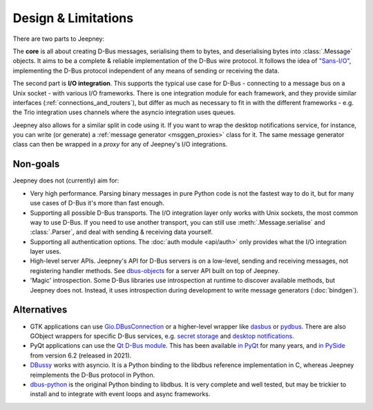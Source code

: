 Design & Limitations
====================

There are two parts to Jeepney:

The **core** is all about creating D-Bus messages, serialising them to bytes,
and deserialising bytes into :class:`.Message` objects.
It aims to be a complete & reliable implementation of the D-Bus wire protocol.
It follows the idea of `"Sans-I/O" <https://sans-io.readthedocs.io/>`_,
implementing the D-Bus protocol independent of any means of sending or receiving
the data.

The second part is **I/O integration**. This supports the typical use case for
D-Bus - connecting to a message bus on a Unix socket - with various I/O
frameworks. There is one integration module for each framework, and they provide
similar interfaces (:ref:`connections_and_routers`), but differ as much as
necessary to fit in with the different frameworks - e.g. the Trio integration
uses channels where the asyncio integration uses queues.

Jeepney also allows for a similar split in code using it. If you want to wrap
the desktop notifications service, for instance, you can write (or generate) a
:ref:`message generator <msggen_proxies>` class for it.
The same message generator class can then be wrapped in a *proxy* for any of
Jeepney's I/O integrations.

Non-goals
---------

Jeepney does not (currently) aim for:

- Very high performance. Parsing binary messages in pure Python code is not
  the fastest way to do it, but for many use cases of D-Bus it's more than fast
  enough.
- Supporting all possible D-Bus transports. The I/O integration layer only works
  with Unix sockets, the most common way to use D-Bus. If you need to use
  another transport, you can still use :meth:`.Message.serialise` and
  :class:`.Parser`, and deal with sending & receiving data yourself.
- Supporting all authentication options. The :doc:`auth module <api/auth>`
  only provides what the I/O integration layer uses.
- High-level server APIs. Jeepney's API for D-Bus servers is on a low-level,
  sending and receiving messages, not registering handler methods. See
  `dbus-objects <https://github.com/FFY00/dbus-objects>`_ for a server API
  built on top of Jeepney.
- 'Magic' introspection. Some D-Bus libraries use introspection at runtime to
  discover available methods, but Jeepney does not. Instead, it uses
  introspection during development to write message generators (:doc:`bindgen`).

Alternatives
------------

* GTK applications can use `Gio.DBusConnection
  <https://lazka.github.io/pgi-docs/#Gio-2.0/classes/DBusConnection.html>`_
  or a higher-level wrapper like `dasbus <https://github.com/rhinstaller/dasbus>`_
  or `pydbus <https://github.com/LEW21/pydbus>`_.
  There are also GObject wrappers for specific D-Bus services, e.g.
  `secret storage <https://lazka.github.io/pgi-docs/#Secret-1>`__ and
  `desktop notifications <https://lazka.github.io/pgi-docs/#Notify-0.7>`__.
* PyQt applications can use the `Qt D-Bus module
  <https://doc.qt.io/qt-5/qtdbus-index.html>`_. This has been available `in PyQt
  <https://www.riverbankcomputing.com/static/Docs/PyQt5/api/qtdbus/qtdbus-module.html>`_
  for many years, and `in PySide <https://doc.qt.io/qtforpython-6/PySide6/QtDBus/index.html#module-PySide6.QtDBus>`_
  from version 6.2 (released in 2021).
* `DBussy <https://github.com/ldo/dbussy>`_ works with asyncio. It is a Python
  binding to the libdbus reference implementation in C, whereas Jeepney
  reimplements the D-Bus protocol in Python.
* `dbus-python <https://dbus.freedesktop.org/doc/dbus-python/>`_ is the original
  Python binding to libdbus. It is very complete and well tested, but may be
  trickier to install and to integrate with event loops and async frameworks.

.. seealso::
   `D-Bus Python bindings on the Freedesktop wiki
   <https://www.freedesktop.org/wiki/Software/DBusBindings/#python>`_

